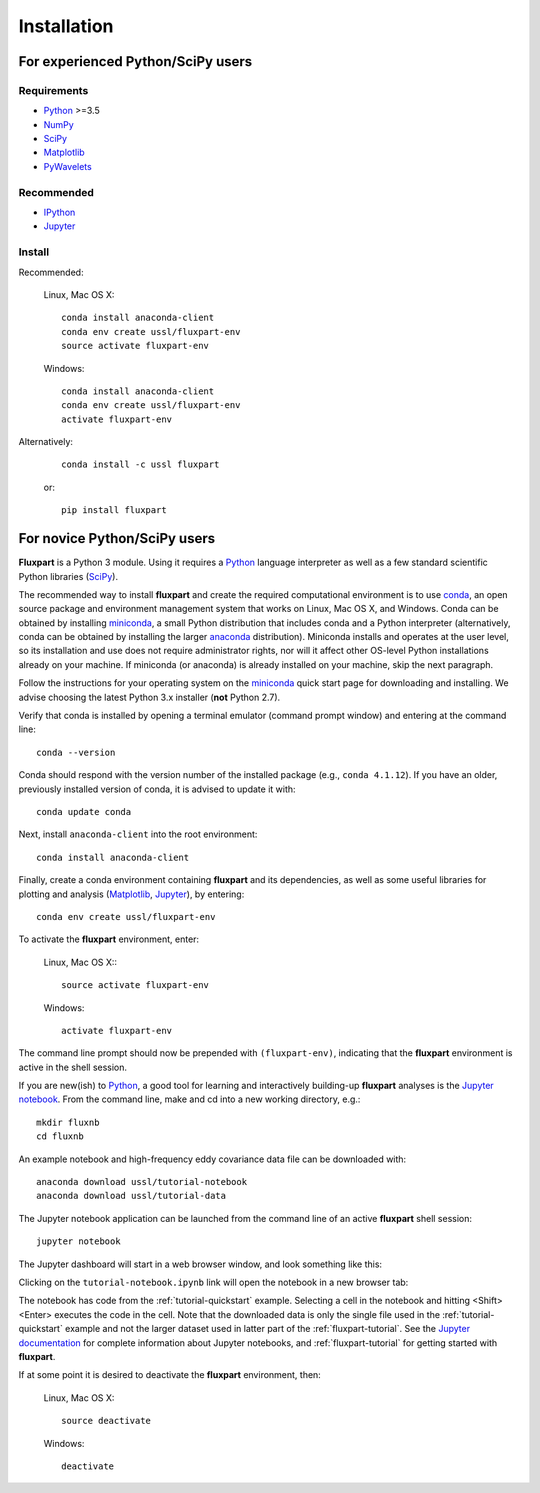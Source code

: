 =============
 Installation
=============

.. _Python: https://www.python.org
.. _NumPy: http://www.numpy.org
.. _SciPy: http://www.scipy.org
.. _Matplotlib: http://matplotlib.org
.. _IPython: https://ipython.org
.. _Jupyter: http://jupyter.org
.. _Jupyter documentation: http://jupyter.readthedocs.io/en/latest/index.html
.. _PyWavelets: http://pywavelets.readthedocs.io/en/latest
.. _miniconda: http://conda.pydata.org/docs/install/quick.html
.. _anaconda: https://www.continuum.io/downloads
.. _conda: http://conda.pydata.org/docs

----------------------------------
For experienced Python/SciPy users
----------------------------------

Requirements
~~~~~~~~~~~~

* Python_ >=3.5
* NumPy_
* SciPy_
* Matplotlib_
* PyWavelets_

Recommended
~~~~~~~~~~~

* IPython_
* Jupyter_

Install
~~~~~~~

Recommended:

    Linux, Mac OS X::

        conda install anaconda-client
        conda env create ussl/fluxpart-env
        source activate fluxpart-env

    Windows::

        conda install anaconda-client
        conda env create ussl/fluxpart-env
        activate fluxpart-env

Alternatively:

    ::

        conda install -c ussl fluxpart

    or:

    ::

        pip install fluxpart


-----------------------------
For novice Python/SciPy users
-----------------------------

**Fluxpart** is a Python 3 module. Using it requires a Python_ language
interpreter as well as a few standard scientific Python libraries (SciPy_).

The recommended way to install **fluxpart** and create the required
computational environment is to use conda_, an open source package and
environment management system that works on Linux, Mac OS X, and Windows. Conda
can be obtained by installing miniconda_, a small Python distribution that
includes conda and a Python interpreter (alternatively, conda can be obtained
by installing the larger anaconda_ distribution). Miniconda installs and
operates at the user level, so its installation and use does not require
administrator rights, nor will it affect other OS-level Python installations
already on your machine.  If miniconda (or anaconda) is already installed on
your machine, skip the next paragraph.

Follow the instructions for your operating system on the miniconda_ quick start
page for downloading and installing.  We advise choosing the latest Python 3.x
installer (**not** Python 2.7).

Verify that conda is installed by opening a terminal emulator (command prompt
window) and entering at the command line::

    conda --version

Conda should respond with the version number of the installed package (e.g.,
``conda 4.1.12``). If you have an older, previously installed version of conda,
it is advised to update it  with::

    conda update conda

Next, install ``anaconda-client`` into the root environment::

    conda install anaconda-client

Finally, create a conda environment containing **fluxpart** and its
dependencies, as well as some useful libraries for plotting and analysis
(Matplotlib_, Jupyter_), by entering::

    conda env create ussl/fluxpart-env

To activate the **fluxpart** environment, enter:

    Linux, Mac OS X:::

        source activate fluxpart-env

    Windows::

        activate fluxpart-env

The command line prompt should now be prepended with ``(fluxpart-env)``,
indicating that the **fluxpart** environment is active in the shell session.

If you are new(ish) to Python_, a good tool for learning and interactively
building-up **fluxpart** analyses is the `Jupyter notebook`__. From the command
line, make and cd into a new working directory, e.g.::

    mkdir fluxnb
    cd fluxnb

An example notebook and high-frequency eddy covariance data file can be
downloaded with::

    anaconda download ussl/tutorial-notebook
    anaconda download ussl/tutorial-data

The Jupyter notebook application can be launched from the command line of an
active **fluxpart** shell session::

    jupyter notebook

The Jupyter dashboard will start in a web browser window, and look something
like this:

.. image:: screenshot_jupyter_dashboard.png

Clicking on the ``tutorial-notebook.ipynb`` link will open the notebook in a
new browser tab:

.. image:: screenshot_jupyter_notebook.png

The notebook has code from the :ref:`tutorial-quickstart` example. Selecting a
cell in the notebook and hitting <Shift><Enter> executes the code in the cell.
Note that the downloaded data is only the single file used in the
:ref:`tutorial-quickstart` example and not the larger dataset used in latter
part of the :ref:`fluxpart-tutorial`. See the `Jupyter documentation`_ for
complete information about Jupyter notebooks, and :ref:`fluxpart-tutorial` for
getting started with **fluxpart**.

__ Jupyter_

If at some point it is desired to deactivate the **fluxpart**  environment,
then:

    Linux, Mac OS X::

        source deactivate

    Windows::

        deactivate
